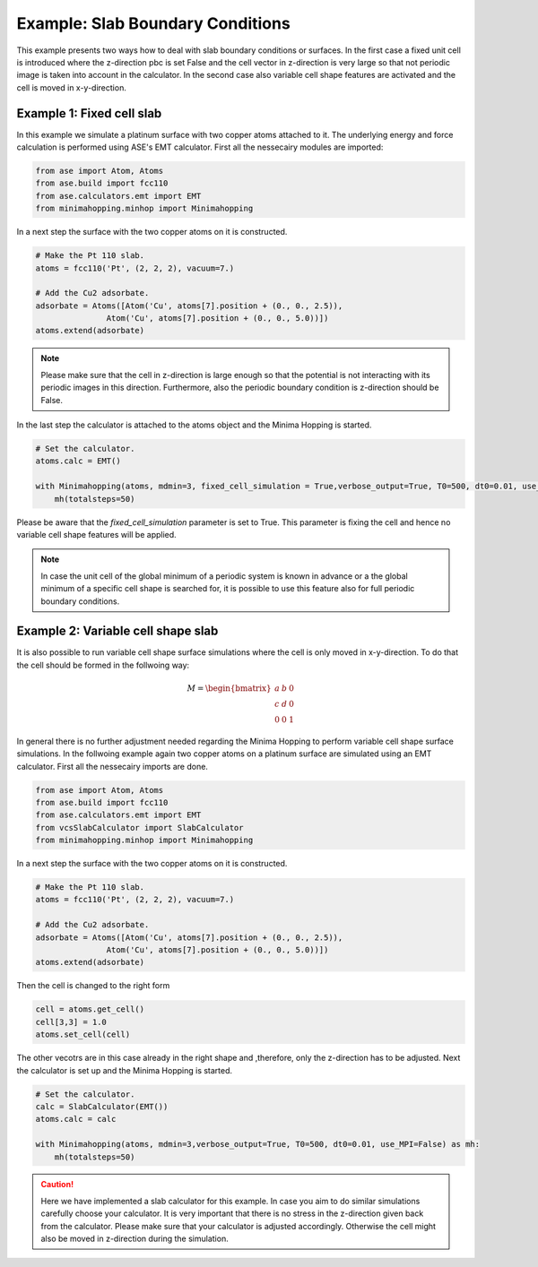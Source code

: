 
Example: Slab Boundary Conditions
+++++++++++++++++++++++++++++++++++++++++++++++++++
This example presents two ways how to deal with slab boundary conditions or surfaces. 
In the first case a fixed unit cell is introduced where the z-direction pbc is set False and the cell vector in z-direction is very large so that not periodic image is taken into account in the calculator.
In the second case also variable cell shape features are activated and the cell is moved in x-y-direction. 

Example 1: Fixed cell slab
--------------------------
In this example we simulate a platinum surface with two copper atoms attached to it. 
The underlying energy and force calculation is performed using ASE's EMT calculator.
First all the nessecairy modules are imported:

.. code-block:: python

    from ase import Atom, Atoms
    from ase.build import fcc110
    from ase.calculators.emt import EMT
    from minimahopping.minhop import Minimahopping

In a next step the surface with the two copper atoms on it is constructed.

.. code-block:: python

    # Make the Pt 110 slab.
    atoms = fcc110('Pt', (2, 2, 2), vacuum=7.)

    # Add the Cu2 adsorbate.
    adsorbate = Atoms([Atom('Cu', atoms[7].position + (0., 0., 2.5)),
                   Atom('Cu', atoms[7].position + (0., 0., 5.0))])
    atoms.extend(adsorbate)

.. note::
    Please make sure that the cell in z-direction is large enough so that the potential is not interacting with its periodic images in this direction. 
    Furthermore, also the periodic boundary condition is z-direction should be False.

In the last step the calculator is attached to the atoms object and the Minima Hopping is started.

.. code-block:: python

    # Set the calculator.
    atoms.calc = EMT()

    with Minimahopping(atoms, mdmin=3, fixed_cell_simulation = True,verbose_output=True, T0=500, dt0=0.01, use_MPI=False) as mh:
        mh(totalsteps=50)

Please be aware that the `fixed_cell_simulation` parameter is set to True. This parameter is fixing the cell and hence no variable cell shape features will be applied. 

.. note::
    In case the unit cell of the global minimum of a periodic system is known in advance or a the global minimum of a specific cell shape is searched for, it is possible to use this feature also for full periodic boundary conditions.


Example 2: Variable cell shape slab 
-----------------------------------
It is also possible to run variable cell shape surface simulations where the cell is only moved in x-y-direction. 
To do that the cell should be formed in the follwoing way:
    
    .. math::

        M = \begin{bmatrix}
                a & b & 0 \\
                c & d & 0 \\
                0 & 0 & 1
            \end{bmatrix}

In general there is no further adjustment needed regarding the Minima Hopping to perform variable cell shape surface simulations. 
In the follwoing example again two copper atoms on a platinum surface are simulated using an EMT calculator.
First all the nessecairy imports are done.

.. code-block:: python

    from ase import Atom, Atoms
    from ase.build import fcc110
    from ase.calculators.emt import EMT
    from vcsSlabCalculator import SlabCalculator
    from minimahopping.minhop import Minimahopping

In a next step the surface with the two copper atoms on it is constructed.

.. code-block:: python

    # Make the Pt 110 slab.
    atoms = fcc110('Pt', (2, 2, 2), vacuum=7.)

    # Add the Cu2 adsorbate.
    adsorbate = Atoms([Atom('Cu', atoms[7].position + (0., 0., 2.5)),
                   Atom('Cu', atoms[7].position + (0., 0., 5.0))])
    atoms.extend(adsorbate)

Then the cell is changed to the right form 

.. code-block:: python

    cell = atoms.get_cell()
    cell[3,3] = 1.0
    atoms.set_cell(cell)

The other vecotrs are in this case already in the right shape and ,therefore, only the z-direction has to be adjusted.
Next the calculator is set up and the Minima Hopping is started.

.. code-block:: python

    # Set the calculator.
    calc = SlabCalculator(EMT())
    atoms.calc = calc

    with Minimahopping(atoms, mdmin=3,verbose_output=True, T0=500, dt0=0.01, use_MPI=False) as mh:
        mh(totalsteps=50)

.. caution::
    Here we have implemented a slab calculator for this example.
    In case you aim to do similar simulations carefully choose your calculator. 
    It is very important that there is no stress in the z-direction given back from the calculator.
    Please make sure that your calculator is adjusted accordingly.
    Otherwise the cell might also be moved in z-direction during the simulation.




